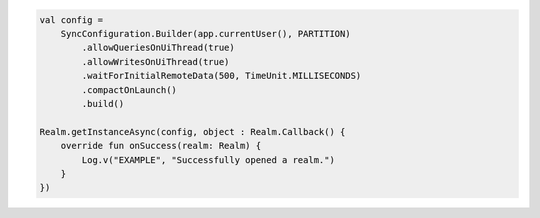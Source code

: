 .. code-block:: kotlin

   val config =
       SyncConfiguration.Builder(app.currentUser(), PARTITION)
           .allowQueriesOnUiThread(true)
           .allowWritesOnUiThread(true)
           .waitForInitialRemoteData(500, TimeUnit.MILLISECONDS)
           .compactOnLaunch()
           .build()

   Realm.getInstanceAsync(config, object : Realm.Callback() {
       override fun onSuccess(realm: Realm) {
           Log.v("EXAMPLE", "Successfully opened a realm.")
       }
   })
